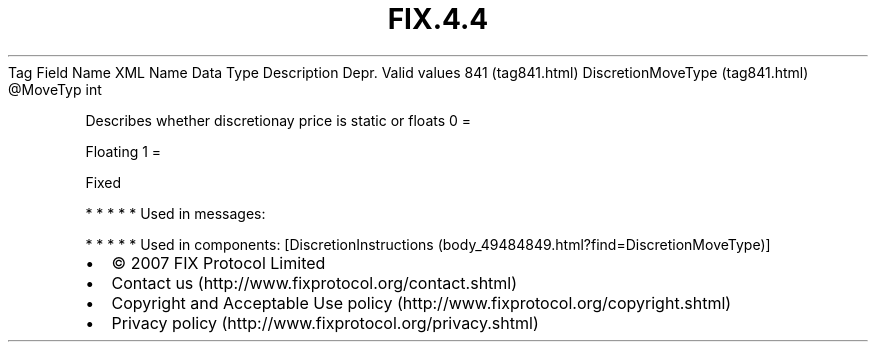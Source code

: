 .TH FIX.4.4 "" "" "Tag #841"
Tag
Field Name
XML Name
Data Type
Description
Depr.
Valid values
841 (tag841.html)
DiscretionMoveType (tag841.html)
\@MoveTyp
int
.PP
Describes whether discretionay price is static or floats
0
=
.PP
Floating
1
=
.PP
Fixed
.PP
   *   *   *   *   *
Used in messages:
.PP
   *   *   *   *   *
Used in components:
[DiscretionInstructions (body_49484849.html?find=DiscretionMoveType)]

.PD 0
.P
.PD

.PP
.PP
.IP \[bu] 2
© 2007 FIX Protocol Limited
.IP \[bu] 2
Contact us (http://www.fixprotocol.org/contact.shtml)
.IP \[bu] 2
Copyright and Acceptable Use policy (http://www.fixprotocol.org/copyright.shtml)
.IP \[bu] 2
Privacy policy (http://www.fixprotocol.org/privacy.shtml)
